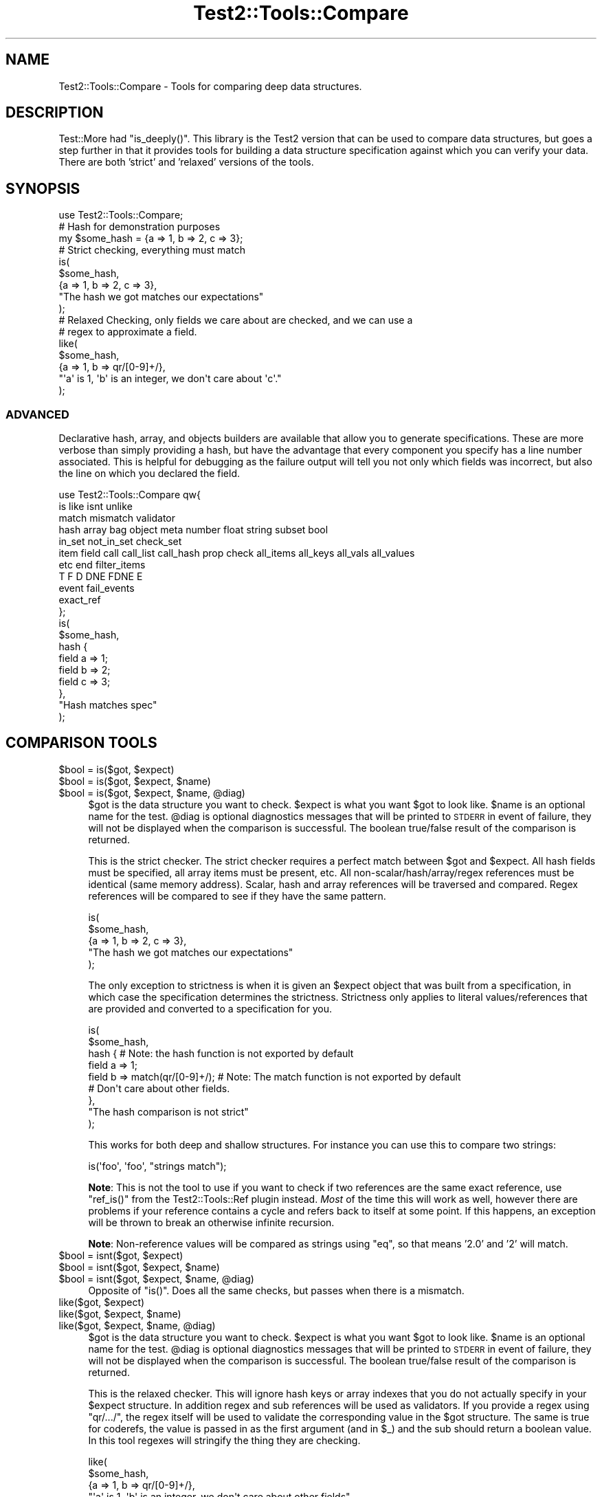 .\" Automatically generated by Pod::Man 2.27 (Pod::Simple 3.28)
.\"
.\" Standard preamble:
.\" ========================================================================
.de Sp \" Vertical space (when we can't use .PP)
.if t .sp .5v
.if n .sp
..
.de Vb \" Begin verbatim text
.ft CW
.nf
.ne \\$1
..
.de Ve \" End verbatim text
.ft R
.fi
..
.\" Set up some character translations and predefined strings.  \*(-- will
.\" give an unbreakable dash, \*(PI will give pi, \*(L" will give a left
.\" double quote, and \*(R" will give a right double quote.  \*(C+ will
.\" give a nicer C++.  Capital omega is used to do unbreakable dashes and
.\" therefore won't be available.  \*(C` and \*(C' expand to `' in nroff,
.\" nothing in troff, for use with C<>.
.tr \(*W-
.ds C+ C\v'-.1v'\h'-1p'\s-2+\h'-1p'+\s0\v'.1v'\h'-1p'
.ie n \{\
.    ds -- \(*W-
.    ds PI pi
.    if (\n(.H=4u)&(1m=24u) .ds -- \(*W\h'-12u'\(*W\h'-12u'-\" diablo 10 pitch
.    if (\n(.H=4u)&(1m=20u) .ds -- \(*W\h'-12u'\(*W\h'-8u'-\"  diablo 12 pitch
.    ds L" ""
.    ds R" ""
.    ds C` ""
.    ds C' ""
'br\}
.el\{\
.    ds -- \|\(em\|
.    ds PI \(*p
.    ds L" ``
.    ds R" ''
.    ds C`
.    ds C'
'br\}
.\"
.\" Escape single quotes in literal strings from groff's Unicode transform.
.ie \n(.g .ds Aq \(aq
.el       .ds Aq '
.\"
.\" If the F register is turned on, we'll generate index entries on stderr for
.\" titles (.TH), headers (.SH), subsections (.SS), items (.Ip), and index
.\" entries marked with X<> in POD.  Of course, you'll have to process the
.\" output yourself in some meaningful fashion.
.\"
.\" Avoid warning from groff about undefined register 'F'.
.de IX
..
.nr rF 0
.if \n(.g .if rF .nr rF 1
.if (\n(rF:(\n(.g==0)) \{
.    if \nF \{
.        de IX
.        tm Index:\\$1\t\\n%\t"\\$2"
..
.        if !\nF==2 \{
.            nr % 0
.            nr F 2
.        \}
.    \}
.\}
.rr rF
.\"
.\" Accent mark definitions (@(#)ms.acc 1.5 88/02/08 SMI; from UCB 4.2).
.\" Fear.  Run.  Save yourself.  No user-serviceable parts.
.    \" fudge factors for nroff and troff
.if n \{\
.    ds #H 0
.    ds #V .8m
.    ds #F .3m
.    ds #[ \f1
.    ds #] \fP
.\}
.if t \{\
.    ds #H ((1u-(\\\\n(.fu%2u))*.13m)
.    ds #V .6m
.    ds #F 0
.    ds #[ \&
.    ds #] \&
.\}
.    \" simple accents for nroff and troff
.if n \{\
.    ds ' \&
.    ds ` \&
.    ds ^ \&
.    ds , \&
.    ds ~ ~
.    ds /
.\}
.if t \{\
.    ds ' \\k:\h'-(\\n(.wu*8/10-\*(#H)'\'\h"|\\n:u"
.    ds ` \\k:\h'-(\\n(.wu*8/10-\*(#H)'\`\h'|\\n:u'
.    ds ^ \\k:\h'-(\\n(.wu*10/11-\*(#H)'^\h'|\\n:u'
.    ds , \\k:\h'-(\\n(.wu*8/10)',\h'|\\n:u'
.    ds ~ \\k:\h'-(\\n(.wu-\*(#H-.1m)'~\h'|\\n:u'
.    ds / \\k:\h'-(\\n(.wu*8/10-\*(#H)'\z\(sl\h'|\\n:u'
.\}
.    \" troff and (daisy-wheel) nroff accents
.ds : \\k:\h'-(\\n(.wu*8/10-\*(#H+.1m+\*(#F)'\v'-\*(#V'\z.\h'.2m+\*(#F'.\h'|\\n:u'\v'\*(#V'
.ds 8 \h'\*(#H'\(*b\h'-\*(#H'
.ds o \\k:\h'-(\\n(.wu+\w'\(de'u-\*(#H)/2u'\v'-.3n'\*(#[\z\(de\v'.3n'\h'|\\n:u'\*(#]
.ds d- \h'\*(#H'\(pd\h'-\w'~'u'\v'-.25m'\f2\(hy\fP\v'.25m'\h'-\*(#H'
.ds D- D\\k:\h'-\w'D'u'\v'-.11m'\z\(hy\v'.11m'\h'|\\n:u'
.ds th \*(#[\v'.3m'\s+1I\s-1\v'-.3m'\h'-(\w'I'u*2/3)'\s-1o\s+1\*(#]
.ds Th \*(#[\s+2I\s-2\h'-\w'I'u*3/5'\v'-.3m'o\v'.3m'\*(#]
.ds ae a\h'-(\w'a'u*4/10)'e
.ds Ae A\h'-(\w'A'u*4/10)'E
.    \" corrections for vroff
.if v .ds ~ \\k:\h'-(\\n(.wu*9/10-\*(#H)'\s-2\u~\d\s+2\h'|\\n:u'
.if v .ds ^ \\k:\h'-(\\n(.wu*10/11-\*(#H)'\v'-.4m'^\v'.4m'\h'|\\n:u'
.    \" for low resolution devices (crt and lpr)
.if \n(.H>23 .if \n(.V>19 \
\{\
.    ds : e
.    ds 8 ss
.    ds o a
.    ds d- d\h'-1'\(ga
.    ds D- D\h'-1'\(hy
.    ds th \o'bp'
.    ds Th \o'LP'
.    ds ae ae
.    ds Ae AE
.\}
.rm #[ #] #H #V #F C
.\" ========================================================================
.\"
.IX Title "Test2::Tools::Compare 3pm"
.TH Test2::Tools::Compare 3pm "2017-10-26" "perl v5.18.2" "User Contributed Perl Documentation"
.\" For nroff, turn off justification.  Always turn off hyphenation; it makes
.\" way too many mistakes in technical documents.
.if n .ad l
.nh
.SH "NAME"
Test2::Tools::Compare \- Tools for comparing deep data structures.
.SH "DESCRIPTION"
.IX Header "DESCRIPTION"
Test::More had \f(CW\*(C`is_deeply()\*(C'\fR. This library is the Test2 version that can
be used to compare data structures, but goes a step further in that it provides
tools for building a data structure specification against which you can verify
your data. There are both 'strict' and 'relaxed' versions of the tools.
.SH "SYNOPSIS"
.IX Header "SYNOPSIS"
.Vb 1
\&    use Test2::Tools::Compare;
\&
\&    # Hash for demonstration purposes
\&    my $some_hash = {a => 1, b => 2, c => 3};
\&
\&    # Strict checking, everything must match
\&    is(
\&        $some_hash,
\&        {a => 1, b => 2, c => 3},
\&        "The hash we got matches our expectations"
\&    );
\&
\&    # Relaxed Checking, only fields we care about are checked, and we can use a
\&    # regex to approximate a field.
\&    like(
\&        $some_hash,
\&        {a => 1, b => qr/[0\-9]+/},
\&        "\*(Aqa\*(Aq is 1, \*(Aqb\*(Aq is an integer, we don\*(Aqt care about \*(Aqc\*(Aq."
\&    );
.Ve
.SS "\s-1ADVANCED\s0"
.IX Subsection "ADVANCED"
Declarative hash, array, and objects builders are available that allow you to
generate specifications. These are more verbose than simply providing a hash,
but have the advantage that every component you specify has a line number
associated. This is helpful for debugging as the failure output will tell you
not only which fields was incorrect, but also the line on which you declared
the field.
.PP
.Vb 11
\&    use Test2::Tools::Compare qw{
\&        is like isnt unlike
\&        match mismatch validator
\&        hash array bag object meta number float string subset bool
\&        in_set not_in_set check_set
\&        item field call call_list call_hash prop check all_items all_keys all_vals all_values
\&        etc end filter_items
\&        T F D DNE FDNE E
\&        event fail_events
\&        exact_ref
\&    };
\&
\&    is(
\&        $some_hash,
\&        hash {
\&            field a => 1;
\&            field b => 2;
\&            field c => 3;
\&        },
\&        "Hash matches spec"
\&    );
.Ve
.SH "COMPARISON TOOLS"
.IX Header "COMPARISON TOOLS"
.ie n .IP "$bool = is($got, $expect)" 4
.el .IP "\f(CW$bool\fR = is($got, \f(CW$expect\fR)" 4
.IX Item "$bool = is($got, $expect)"
.PD 0
.ie n .IP "$bool = is($got, $expect, $name)" 4
.el .IP "\f(CW$bool\fR = is($got, \f(CW$expect\fR, \f(CW$name\fR)" 4
.IX Item "$bool = is($got, $expect, $name)"
.ie n .IP "$bool = is($got, $expect, $name, @diag)" 4
.el .IP "\f(CW$bool\fR = is($got, \f(CW$expect\fR, \f(CW$name\fR, \f(CW@diag\fR)" 4
.IX Item "$bool = is($got, $expect, $name, @diag)"
.PD
\&\f(CW$got\fR is the data structure you want to check. \f(CW$expect\fR is what you want
\&\f(CW$got\fR to look like. \f(CW$name\fR is an optional name for the test. \f(CW@diag\fR is
optional diagnostics messages that will be printed to \s-1STDERR\s0 in event of
failure, they will not be displayed when the comparison is successful. The
boolean true/false result of the comparison is returned.
.Sp
This is the strict checker. The strict checker requires a perfect match between
\&\f(CW$got\fR and \f(CW$expect\fR. All hash fields must be specified, all array items must
be present, etc. All non\-scalar/hash/array/regex references must be identical
(same memory address). Scalar, hash and array references will be traversed and
compared. Regex references will be compared to see if they have the same
pattern.
.Sp
.Vb 5
\&    is(
\&        $some_hash,
\&        {a => 1, b => 2, c => 3},
\&        "The hash we got matches our expectations"
\&    );
.Ve
.Sp
The only exception to strictness is when it is given an \f(CW$expect\fR object that
was built from a specification, in which case the specification determines the
strictness. Strictness only applies to literal values/references that are
provided and converted to a specification for you.
.Sp
.Vb 9
\&    is(
\&        $some_hash,
\&        hash {    # Note: the hash function is not exported by default
\&            field a => 1;
\&            field b => match(qr/[0\-9]+/);    # Note: The match function is not exported by default
\&            # Don\*(Aqt care about other fields.
\&        },
\&        "The hash comparison is not strict"
\&    );
.Ve
.Sp
This works for both deep and shallow structures. For instance you can use this
to compare two strings:
.Sp
.Vb 1
\&    is(\*(Aqfoo\*(Aq, \*(Aqfoo\*(Aq, "strings match");
.Ve
.Sp
\&\fBNote\fR: This is not the tool to use if you want to check if two references are
the same exact reference, use \f(CW\*(C`ref_is()\*(C'\fR from the
Test2::Tools::Ref plugin instead. \fIMost\fR of the time this will
work as well, however there are problems if your reference contains a cycle and
refers back to itself at some point. If this happens, an exception will be
thrown to break an otherwise infinite recursion.
.Sp
\&\fBNote\fR: Non-reference values will be compared as strings using \f(CW\*(C`eq\*(C'\fR, so that
means '2.0' and '2' will match.
.ie n .IP "$bool = isnt($got, $expect)" 4
.el .IP "\f(CW$bool\fR = isnt($got, \f(CW$expect\fR)" 4
.IX Item "$bool = isnt($got, $expect)"
.PD 0
.ie n .IP "$bool = isnt($got, $expect, $name)" 4
.el .IP "\f(CW$bool\fR = isnt($got, \f(CW$expect\fR, \f(CW$name\fR)" 4
.IX Item "$bool = isnt($got, $expect, $name)"
.ie n .IP "$bool = isnt($got, $expect, $name, @diag)" 4
.el .IP "\f(CW$bool\fR = isnt($got, \f(CW$expect\fR, \f(CW$name\fR, \f(CW@diag\fR)" 4
.IX Item "$bool = isnt($got, $expect, $name, @diag)"
.PD
Opposite of \f(CW\*(C`is()\*(C'\fR. Does all the same checks, but passes when there is a
mismatch.
.ie n .IP "like($got, $expect)" 4
.el .IP "like($got, \f(CW$expect\fR)" 4
.IX Item "like($got, $expect)"
.PD 0
.ie n .IP "like($got, $expect, $name)" 4
.el .IP "like($got, \f(CW$expect\fR, \f(CW$name\fR)" 4
.IX Item "like($got, $expect, $name)"
.ie n .IP "like($got, $expect, $name, @diag)" 4
.el .IP "like($got, \f(CW$expect\fR, \f(CW$name\fR, \f(CW@diag\fR)" 4
.IX Item "like($got, $expect, $name, @diag)"
.PD
\&\f(CW$got\fR is the data structure you want to check. \f(CW$expect\fR is what you want
\&\f(CW$got\fR to look like. \f(CW$name\fR is an optional name for the test. \f(CW@diag\fR is
optional diagnostics messages that will be printed to \s-1STDERR\s0 in event of
failure, they will not be displayed when the comparison is successful. The
boolean true/false result of the comparison is returned.
.Sp
This is the relaxed checker. This will ignore hash keys or array indexes that
you do not actually specify in your \f(CW$expect\fR structure. In addition regex and
sub references will be used as validators. If you provide a regex using
\&\f(CW\*(C`qr/.../\*(C'\fR, the regex itself will be used to validate the corresponding value
in the \f(CW$got\fR structure. The same is true for coderefs, the value is passed in
as the first argument (and in \f(CW$_\fR) and the sub should return a boolean value.
In this tool regexes will stringify the thing they are checking.
.Sp
.Vb 5
\&    like(
\&        $some_hash,
\&        {a => 1, b => qr/[0\-9]+/},
\&        "\*(Aqa\*(Aq is 1, \*(Aqb\*(Aq is an integer, we don\*(Aqt care about other fields"
\&    );
.Ve
.Sp
This works for both deep and shallow structures. For instance you can use this
to compare two strings:
.Sp
.Vb 1
\&    like(\*(Aqfoo bar\*(Aq, qr/^foo/, "string matches the pattern");
.Ve
.ie n .IP "unlike($got, $expect)" 4
.el .IP "unlike($got, \f(CW$expect\fR)" 4
.IX Item "unlike($got, $expect)"
.PD 0
.ie n .IP "unlike($got, $expect, $name)" 4
.el .IP "unlike($got, \f(CW$expect\fR, \f(CW$name\fR)" 4
.IX Item "unlike($got, $expect, $name)"
.ie n .IP "unlike($got, $expect, $name, @diag)" 4
.el .IP "unlike($got, \f(CW$expect\fR, \f(CW$name\fR, \f(CW@diag\fR)" 4
.IX Item "unlike($got, $expect, $name, @diag)"
.PD
Opposite of \f(CW\*(C`like()\*(C'\fR. Does all the same checks, but passes when there is a
mismatch.
.SS "\s-1QUICK CHECKS\s0"
.IX Subsection "QUICK CHECKS"
\&\fBNote: None of these are exported by default. You need to request them.\fR
.PP
Quick checks are a way to quickly generate a common value specification. These
can be used in structures passed into \f(CW\*(C`is\*(C'\fR and \f(CW\*(C`like\*(C'\fR through the \f(CW$expect\fR
argument.
.PP
Example:
.PP
.Vb 1
\&    is($foo, T(), \*(Aq$foo has a true value\*(Aq);
.Ve
.ie n .IP "$check = T()" 4
.el .IP "\f(CW$check\fR = T()" 4
.IX Item "$check = T()"
This verifies that the value in the corresponding \f(CW$got\fR structure is
true, any true value will do.
.Sp
.Vb 1
\&    is($foo, T(), \*(Aq$foo has a true value\*(Aq);
\&
\&    is(
\&        { a => \*(Aqxxx\*(Aq },
\&        { a => T() },
\&        "The \*(Aqa\*(Aq key is true"
\&    );
.Ve
.ie n .IP "$check = F()" 4
.el .IP "\f(CW$check\fR = F()" 4
.IX Item "$check = F()"
This verifies that the value in the corresponding \f(CW$got\fR structure is
false, any false value will do, \fBbut the value must exist\fR.
.Sp
.Vb 1
\&    is($foo, F(), \*(Aq$foo has a false value\*(Aq);
\&
\&    is(
\&        { a => 0 },
\&        { a => F() },
\&        "The \*(Aqa\*(Aq key is false"
\&    );
.Ve
.Sp
It is important to note that a nonexistent value does not count as false. This
check will generate a failing test result:
.Sp
.Vb 5
\&    is(
\&        { a => 1 },
\&        { a => 1, b => F() },
\&        "The \*(Aqb\*(Aq key is false"
\&    );
.Ve
.Sp
This will produce the following output:
.Sp
.Vb 8
\&    not ok 1 \- The b key is false
\&    # Failed test "The \*(Aqb\*(Aq key is false"
\&    # at some_file.t line 10.
\&    # +\-\-\-\-\-\-+\-\-\-\-\-\-\-\-\-\-\-\-\-\-\-\-\-\-+\-\-\-\-\-\-\-+\-\-\-\-\-\-\-\-\-+
\&    # | PATH | GOT              | OP    | CHECK   |
\&    # +\-\-\-\-\-\-+\-\-\-\-\-\-\-\-\-\-\-\-\-\-\-\-\-\-+\-\-\-\-\-\-\-+\-\-\-\-\-\-\-\-\-+
\&    # | {b}  | <DOES NOT EXIST> | FALSE | FALSE() |
\&    # +\-\-\-\-\-\-+\-\-\-\-\-\-\-\-\-\-\-\-\-\-\-\-\-\-+\-\-\-\-\-\-\-+\-\-\-\-\-\-\-\-\-+
.Ve
.Sp
In Perl, you can have behavior that is different for a missing key vs. a false
key, so it was decided not to count a completely absent value as false.
See the \f(CW\*(C`DNE()\*(C'\fR shortcut below for checking that a field is missing.
.Sp
If you want to check for false and/or \s-1DNE\s0 use the \f(CW\*(C`FDNE()\*(C'\fR check.
.ie n .IP "$check = D()" 4
.el .IP "\f(CW$check\fR = D()" 4
.IX Item "$check = D()"
This is to verify that the value in the \f(CW$got\fR structure is defined. Any value
other than \f(CW\*(C`undef\*(C'\fR will pass.
.Sp
This will pass:
.Sp
.Vb 1
\&    is(\*(Aqfoo\*(Aq, D(), \*(Aqfoo is defined\*(Aq);
.Ve
.Sp
This will fail:
.Sp
.Vb 1
\&    is(undef, D(), \*(Aqfoo is defined\*(Aq);
.Ve
.ie n .IP "$check = U()" 4
.el .IP "\f(CW$check\fR = U()" 4
.IX Item "$check = U()"
This is to verify that the value in the \f(CW$got\fR structure is undefined.
.Sp
This will pass:
.Sp
.Vb 1
\&    is(undef, U(), \*(Aqnot defined\*(Aq);
.Ve
.Sp
This will fail:
.Sp
.Vb 1
\&    is(\*(Aqfoo\*(Aq, U(), \*(Aqnot defined\*(Aq);
.Ve
.ie n .IP "$check = \s-1\fIDF\s0()\fR" 4
.el .IP "\f(CW$check\fR = \s-1\fIDF\s0()\fR" 4
.IX Item "$check = DF()"
This is to verify that the value in the \f(CW$got\fR structure is defined but false.
Any false value other than \f(CW\*(C`undef\*(C'\fR will pass.
.Sp
This will pass:
.Sp
.Vb 1
\&    is(0, DF(), \*(Aqfoo is defined but false\*(Aq);
.Ve
.Sp
These will fail:
.Sp
.Vb 2
\&    is(undef, DF(), \*(Aqfoo is defined but false\*(Aq);
\&    is(1, DF(), \*(Aqfoo is defined but false\*(Aq);
.Ve
.ie n .IP "$check = E()" 4
.el .IP "\f(CW$check\fR = E()" 4
.IX Item "$check = E()"
This can be used to check that a value exists. This is useful to check that an
array has more values, or to check that a key exists in a hash, even if the
value is undefined.
.Sp
These pass:
.Sp
.Vb 2
\&    is([\*(Aqa\*(Aq, \*(Aqb\*(Aq, undef], [\*(Aqa\*(Aq, \*(Aqb\*(Aq, E()], "There is a third item in the array");
\&    is({a => 1, b => 2}, {a => 1, b => E()}, "The \*(Aqb\*(Aq key exists in the hash");
.Ve
.Sp
These will fail:
.Sp
.Vb 2
\&    is([\*(Aqa\*(Aq, \*(Aqb\*(Aq], [\*(Aqa\*(Aq, \*(Aqb\*(Aq, E()], "Third item exists");
\&    is({a => 1}, {a => 1, b => E()}, "\*(Aqb\*(Aq key exists");
.Ve
.ie n .IP "$check = \s-1\fIDNE\s0()\fR" 4
.el .IP "\f(CW$check\fR = \s-1\fIDNE\s0()\fR" 4
.IX Item "$check = DNE()"
This can be used to check that no value exists. This is useful to check the end
bound of an array, or to check that a key does not exist in a hash.
.Sp
These pass:
.Sp
.Vb 2
\&    is([\*(Aqa\*(Aq, \*(Aqb\*(Aq], [\*(Aqa\*(Aq, \*(Aqb\*(Aq, DNE()], "There is no third item in the array");
\&    is({a => 1}, {a => 1, b => DNE()}, "The \*(Aqb\*(Aq key does not exist in the hash");
.Ve
.Sp
These will fail:
.Sp
.Vb 2
\&    is([\*(Aqa\*(Aq, \*(Aqb\*(Aq, \*(Aqc\*(Aq], [\*(Aqa\*(Aq, \*(Aqb\*(Aq, DNE()], "No third item");
\&    is({a => 1, b => 2}, {a => 1, b => DNE()}, "No \*(Aqb\*(Aq key");
.Ve
.ie n .IP "$check = \s-1\fIFDNE\s0()\fR" 4
.el .IP "\f(CW$check\fR = \s-1\fIFDNE\s0()\fR" 4
.IX Item "$check = FDNE()"
This is a combination of \f(CW\*(C`F()\*(C'\fR and \f(CW\*(C`DNE()\*(C'\fR. This will pass for a false value,
or a nonexistent value.
.SS "\s-1VALUE SPECIFICATIONS\s0"
.IX Subsection "VALUE SPECIFICATIONS"
\&\fBNote: None of these are exported by default. You need to request them.\fR
.ie n .IP "$check = string ""...""" 4
.el .IP "\f(CW$check\fR = string ``...''" 4
.IX Item "$check = string ..."
Verify that the value matches the given string using the \f(CW\*(C`eq\*(C'\fR operator.
.ie n .IP "$check = !string ""...""" 4
.el .IP "\f(CW$check\fR = !string ``...''" 4
.IX Item "$check = !string ..."
Verify that the value does not match the given string using the \f(CW\*(C`ne\*(C'\fR operator.
.ie n .IP "$check = number ...;" 4
.el .IP "\f(CW$check\fR = number ...;" 4
.IX Item "$check = number ...;"
Verify that the value matches the given number using the \f(CW\*(C`==\*(C'\fR operator.
.ie n .IP "$check = !number ...;" 4
.el .IP "\f(CW$check\fR = !number ...;" 4
.IX Item "$check = !number ...;"
Verify that the value does not match the given number using the \f(CW\*(C`!=\*(C'\fR operator.
.ie n .IP "$check = float ...;" 4
.el .IP "\f(CW$check\fR = float ...;" 4
.IX Item "$check = float ...;"
Verify that the value matches the given float within a +/\- tolerance using the \f(CW\*(C`==\*(C'\fR operator.
.Sp
Default tolerance is 1e\-08 and can be overridden with 'tolerance' parameter.
.ie n .IP "$check = !float ...;" 4
.el .IP "\f(CW$check\fR = !float ...;" 4
.IX Item "$check = !float ...;"
Verify that the value does not match the given float within a +/\- tolerance, using the \f(CW\*(C`!=\*(C'\fR operator.
.Sp
Default tolerance is 1e\-08 and can be overridden with 'tolerance' parameter.
.ie n .IP "$check = bool ...;" 4
.el .IP "\f(CW$check\fR = bool ...;" 4
.IX Item "$check = bool ...;"
Verify the value has the same boolean value as the given argument (\s-1XNOR\s0).
.ie n .IP "$check = !bool ...;" 4
.el .IP "\f(CW$check\fR = !bool ...;" 4
.IX Item "$check = !bool ...;"
Verify the value has a different boolean value from the given argument (\s-1XOR\s0).
.ie n .IP "$check = match qr/.../" 4
.el .IP "\f(CW$check\fR = match qr/.../" 4
.IX Item "$check = match qr/.../"
.PD 0
.ie n .IP "$check = !mismatch qr/.../" 4
.el .IP "\f(CW$check\fR = !mismatch qr/.../" 4
.IX Item "$check = !mismatch qr/.../"
.PD
Verify that the value matches the regex pattern. This form of pattern check
will \fB\s-1NOT\s0\fR stringify references being checked.
.Sp
\&\fBNote:\fR \f(CW\*(C`!mismatch()\*(C'\fR is documented for completion, please do not use it.
.ie n .IP "$check = !match qr/.../" 4
.el .IP "\f(CW$check\fR = !match qr/.../" 4
.IX Item "$check = !match qr/.../"
.PD 0
.ie n .IP "$check = mismatch qr/.../" 4
.el .IP "\f(CW$check\fR = mismatch qr/.../" 4
.IX Item "$check = mismatch qr/.../"
.PD
Verify that the value does not match the regex pattern. This form of pattern
check will \fB\s-1NOT\s0\fR stringify references being checked.
.Sp
\&\fBNote:\fR \f(CW\*(C`mismatch()\*(C'\fR was created before overloading of \f(CW\*(C`!\*(C'\fR for \f(CW\*(C`match()\*(C'\fR
was a thing.
.ie n .IP "$check = validator(sub{ ... })" 4
.el .IP "\f(CW$check\fR = validator(sub{ ... })" 4
.IX Item "$check = validator(sub{ ... })"
.PD 0
.ie n .IP "$check = validator($NAME => sub{ ... })" 4
.el .IP "\f(CW$check\fR = validator($NAME => sub{ ... })" 4
.IX Item "$check = validator($NAME => sub{ ... })"
.ie n .IP "$check = validator($OP, $NAME, sub{ ... })" 4
.el .IP "\f(CW$check\fR = validator($OP, \f(CW$NAME\fR, sub{ ... })" 4
.IX Item "$check = validator($OP, $NAME, sub{ ... })"
.PD
The coderef is the only required argument. The coderef should check that the
value is what you expect and return a boolean true or false. Optionally,
you can specify a name and operator that are used in diagnostics. They are also
provided to the sub itself as named parameters.
.Sp
Check the value using this sub. The sub gets the value in \f(CW$_\fR, and it
receives the value and several other items as named parameters.
.Sp
.Vb 2
\&    my $check = validator(sub {
\&        my %params = @_;
\&
\&        # These both work:
\&        my $got = $_;
\&        my $got = $params{got};
\&
\&        # Check if a value exists at all
\&        my $exists = $params{exists}
\&
\&        # What $OP (if any) did we specify when creating the validator
\&        my $operator = $params{operator};
\&
\&        # What name (if any) did we specify when creating the validator
\&        my $name = $params{name};
\&
\&        ...
\&
\&        return $bool;
\&    }
.Ve
.ie n .IP "$check = exact_ref($ref)" 4
.el .IP "\f(CW$check\fR = exact_ref($ref)" 4
.IX Item "$check = exact_ref($ref)"
Check that the value is exactly the same reference as the one provided.
.SS "\s-1SET BUILDERS\s0"
.IX Subsection "SET BUILDERS"
\&\fBNote: None of these are exported by default. You need to request them.\fR
.ie n .IP "my $check = check_set($check1, $check2, ...)" 4
.el .IP "my \f(CW$check\fR = check_set($check1, \f(CW$check2\fR, ...)" 4
.IX Item "my $check = check_set($check1, $check2, ...)"
Check that the value matches \s-1ALL\s0 of the specified checks.
.ie n .IP "my $check = in_set($check1, $check2, ...)" 4
.el .IP "my \f(CW$check\fR = in_set($check1, \f(CW$check2\fR, ...)" 4
.IX Item "my $check = in_set($check1, $check2, ...)"
Check that the value matches \s-1ONE OR MORE\s0 of the specified checks.
.ie n .IP "not_in_set($check1, $check2, ...)" 4
.el .IP "not_in_set($check1, \f(CW$check2\fR, ...)" 4
.IX Item "not_in_set($check1, $check2, ...)"
Check that the value \s-1DOES NOT\s0 match \s-1ANY\s0 of the specified checks.
.ie n .IP "check $thing" 4
.el .IP "check \f(CW$thing\fR" 4
.IX Item "check $thing"
Check that the value matches the specified thing.
.SS "\s-1HASH BUILDER\s0"
.IX Subsection "HASH BUILDER"
\&\fBNote: None of these are exported by default. You need to request them.\fR
.PP
.Vb 3
\&    $check = hash {
\&        field foo => 1;
\&        field bar => 2;
\&
\&        # Ensure the \*(Aqbaz\*(Aq keys does not even exist in the hash.
\&        field baz => DNE();
\&
\&        # Ensure the key exists, but is set to undef
\&        field bat => undef;
\&
\&        # Any check can be used
\&        field boo => $check;
\&
\&        # Set checks that apply to all keys or values. Can be done multiple
\&        # times, and each call can define multiple checks, all will be run.
\&        all_vals match qr/a/, match qr/b/;    # All keys must have an \*(Aqa\*(Aq and a \*(Aqb\*(Aq
\&        all_keys match qr/x/;                 # All keys must have an \*(Aqx\*(Aq
\&
\&        ...
\&
\&        end(); # optional, enforces that no other keys are present.
\&    };
.Ve
.ie n .IP "$check = hash { ... }" 4
.el .IP "\f(CW$check\fR = hash { ... }" 4
.IX Item "$check = hash { ... }"
This is used to define a hash check.
.ie n .IP "field $NAME => $VAL" 4
.el .IP "field \f(CW$NAME\fR => \f(CW$VAL\fR" 4
.IX Item "field $NAME => $VAL"
.PD 0
.ie n .IP "field $NAME => $CHECK" 4
.el .IP "field \f(CW$NAME\fR => \f(CW$CHECK\fR" 4
.IX Item "field $NAME => $CHECK"
.PD
Specify a field check. This will check the hash key specified by \f(CW$NAME\fR and
ensure it matches the value in \f(CW$VAL\fR. You can put any valid check in \f(CW$VAL\fR,
such as the result of another call to \f(CW\*(C`array { ... }\*(C'\fR, \f(CW\*(C`DNE()\*(C'\fR, etc.
.Sp
\&\fBNote:\fR This function can only be used inside a hash builder sub, and must be
called in void context.
.ie n .IP "all_keys($CHECK1, $CHECK2, ...)" 4
.el .IP "all_keys($CHECK1, \f(CW$CHECK2\fR, ...)" 4
.IX Item "all_keys($CHECK1, $CHECK2, ...)"
Add checks that apply to all keys. You can put this anywhere in the hash
block, and can call it any number of times with any number of arguments.
.ie n .IP "all_vals($CHECK1, $CHECK2, ...)" 4
.el .IP "all_vals($CHECK1, \f(CW$CHECK2\fR, ...)" 4
.IX Item "all_vals($CHECK1, $CHECK2, ...)"
.PD 0
.ie n .IP "all_values($CHECK1, $CHECK2, ...)" 4
.el .IP "all_values($CHECK1, \f(CW$CHECK2\fR, ...)" 4
.IX Item "all_values($CHECK1, $CHECK2, ...)"
.PD
Add checks that apply to all values. You can put this anywhere in the hash
block, and can call it any number of times with any number of arguments.
.IP "\fIend()\fR" 4
.IX Item "end()"
Enforce that no keys are found in the hash other than those specified. This is
essentially the \f(CW\*(C`use strict\*(C'\fR of a hash check. This can be used anywhere in the
hash builder, though typically it is placed at the end.
.IP "\fIetc()\fR" 4
.IX Item "etc()"
Ignore any extra keys found in the hash. This is the opposite of \f(CW\*(C`end()\*(C'\fR.
This can be used anywhere in the hash builder, though typically it is placed at
the end.
.IP "\s-1\fIDNE\s0()\fR" 4
.IX Item "DNE()"
This is a handy check that can be used with \f(CW\*(C`field()\*(C'\fR to ensure that a field
(D)oes (N)ot (E)xist.
.Sp
.Vb 1
\&    field foo => DNE();
.Ve
.SS "\s-1ARRAY BUILDER\s0"
.IX Subsection "ARRAY BUILDER"
\&\fBNote: None of these are exported by default. You need to request them.\fR
.PP
.Vb 3
\&    $check = array {
\&        # Uses the next index, in this case index 0;
\&        item \*(Aqa\*(Aq;
\&
\&        # Gets index 1 automatically
\&        item \*(Aqb\*(Aq;
\&
\&        # Specify the index
\&        item 2 => \*(Aqc\*(Aq;
\&
\&        # We skipped index 3, which means we don\*(Aqt care what it is.
\&        item 4 => \*(Aqe\*(Aq;
\&
\&        # Gets index 5.
\&        item \*(Aqf\*(Aq;
\&
\&        # Remove any REMAINING items that contain 0\-9.
\&        filter_items { grep {!m/[0\-9]/} @_ };
\&
\&        # Set checks that apply to all items. Can be done multiple times, and
\&        # each call can define multiple checks, all will be run.
\&        all_items match qr/a/, match qr/b/;
\&        all_items match qr/x/;
\&
\&        # Of the remaining items (after the filter is applied) the next one
\&        # (which is now index 6) should be \*(Aqg\*(Aq.
\&        item 6 => \*(Aqg\*(Aq;
\&
\&        item 7 => DNE; # Ensure index 7 does not exist.
\&
\&        end(); # Ensure no other indexes exist.
\&    };
.Ve
.ie n .IP "$check = array { ... }" 4
.el .IP "\f(CW$check\fR = array { ... }" 4
.IX Item "$check = array { ... }"
.PD 0
.ie n .IP "item $VAL" 4
.el .IP "item \f(CW$VAL\fR" 4
.IX Item "item $VAL"
.ie n .IP "item $CHECK" 4
.el .IP "item \f(CW$CHECK\fR" 4
.IX Item "item $CHECK"
.ie n .IP "item $IDX, $VAL" 4
.el .IP "item \f(CW$IDX\fR, \f(CW$VAL\fR" 4
.IX Item "item $IDX, $VAL"
.ie n .IP "item $IDX, $CHECK" 4
.el .IP "item \f(CW$IDX\fR, \f(CW$CHECK\fR" 4
.IX Item "item $IDX, $CHECK"
.PD
Add an expected item to the array. If \f(CW$IDX\fR is not specified it will
automatically calculate it based on the last item added. You can skip indexes,
which means you do not want them to be checked.
.Sp
You can provide any value to check in \f(CW$VAL\fR, or you can provide any valid
check object.
.Sp
\&\fBNote:\fR Items \s-1MUST\s0 be added in order.
.Sp
\&\fBNote:\fR This function can only be used inside an array, bag or subset
builder sub, and must be called in void context.
.ie n .IP "filter_items { my @remaining = @_; ...; return @filtered }" 4
.el .IP "filter_items { my \f(CW@remaining\fR = \f(CW@_\fR; ...; return \f(CW@filtered\fR }" 4
.IX Item "filter_items { my @remaining = @_; ...; return @filtered }"
This function adds a filter, all items remaining in the array from the point
the filter is reached will be passed into the filter sub as arguments, the sub
should return only the items that should be checked.
.Sp
\&\fBNote:\fR This function can only be used inside an array builder sub, and must
be called in void context.
.ie n .IP "all_items($CHECK1, $CHECK2, ...)" 4
.el .IP "all_items($CHECK1, \f(CW$CHECK2\fR, ...)" 4
.IX Item "all_items($CHECK1, $CHECK2, ...)"
Add checks that apply to all items. You can put this anywhere in the array
block, and can call it any number of times with any number of arguments.
.IP "\fIend()\fR" 4
.IX Item "end()"
Enforce that there are no indexes after the last one specified. This will not
force checking of skipped indexes.
.IP "\fIetc()\fR" 4
.IX Item "etc()"
Ignore any extra items found in the array. This is the opposite of \f(CW\*(C`end()\*(C'\fR.
This can be used anywhere in the array builder, though typically it is placed
at the end.
.IP "\s-1\fIDNE\s0()\fR" 4
.IX Item "DNE()"
This is a handy check that can be used with \f(CW\*(C`item()\*(C'\fR to ensure that an index
(D)oes (N)ot (E)xist.
.Sp
.Vb 1
\&    item 5 => DNE();
.Ve
.SS "\s-1BAG BUILDER\s0"
.IX Subsection "BAG BUILDER"
\&\fBNote: None of these are exported by default. You need to request them.\fR
.PP
.Vb 3
\&    $check = bag {
\&        item \*(Aqa\*(Aq;
\&        item \*(Aqb\*(Aq;
\&
\&        end(); # Ensure no other elements exist.
\&    };
.Ve
.PP
A bag is like an array, but we don't care about the order of the
items. In the example, \f(CW$check\fR would match both \f(CW\*(C`[\*(Aqa\*(Aq,\*(Aqb\*(Aq]\*(C'\fR and
\&\f(CW\*(C`[\*(Aqb\*(Aq,\*(Aqa\*(Aq]\*(C'\fR.
.ie n .IP "$check = bag { ... }" 4
.el .IP "\f(CW$check\fR = bag { ... }" 4
.IX Item "$check = bag { ... }"
.PD 0
.ie n .IP "item $VAL" 4
.el .IP "item \f(CW$VAL\fR" 4
.IX Item "item $VAL"
.ie n .IP "item $CHECK" 4
.el .IP "item \f(CW$CHECK\fR" 4
.IX Item "item $CHECK"
.PD
Add an expected item to the bag.
.Sp
You can provide any value to check in \f(CW$VAL\fR, or you can provide any valid
check object.
.Sp
\&\fBNote:\fR This function can only be used inside an array, bag or subset
builder sub, and must be called in void context.
.IP "\fIend()\fR" 4
.IX Item "end()"
Enforce that there are no more items after the last one specified.
.IP "\fIetc()\fR" 4
.IX Item "etc()"
Ignore any extra items found in the array. This is the opposite of \f(CW\*(C`end()\*(C'\fR.
This can be used anywhere in the bag builder, though typically it is placed
at the end.
.SS "\s-1ORDERED SUBSET BUILDER\s0"
.IX Subsection "ORDERED SUBSET BUILDER"
\&\fBNote: None of these are exported by default. You need to request them.\fR
.PP
.Vb 4
\&    $check = subset {
\&        item \*(Aqa\*(Aq;
\&        item \*(Aqb\*(Aq;
\&        item \*(Aqc\*(Aq;
\&
\&        # Doesn\*(Aqt matter if the array has \*(Aqd\*(Aq, the check will skip past any
\&        # unknown items until it finds the next one in our subset.
\&
\&        item \*(Aqe\*(Aq;
\&        item \*(Aqf\*(Aq;
\&    };
.Ve
.ie n .IP "$check = subset { ... }" 4
.el .IP "\f(CW$check\fR = subset { ... }" 4
.IX Item "$check = subset { ... }"
.PD 0
.ie n .IP "item $VAL" 4
.el .IP "item \f(CW$VAL\fR" 4
.IX Item "item $VAL"
.ie n .IP "item $CHECK" 4
.el .IP "item \f(CW$CHECK\fR" 4
.IX Item "item $CHECK"
.PD
Add an expected item to the subset.
.Sp
You can provide any value to check in \f(CW$VAL\fR, or you can provide any valid
check object.
.Sp
\&\fBNote:\fR Items \s-1MUST\s0 be added in order.
.Sp
\&\fBNote:\fR This function can only be used inside an array, bag or subset
builder sub, and must be called in void context.
.SS "\s-1META BUILDER\s0"
.IX Subsection "META BUILDER"
\&\fBNote: None of these are exported by default. You need to request them.\fR
.PP
.Vb 6
\&    my $check = meta {
\&        prop blessed => \*(AqMy::Module\*(Aq; # Ensure value is blessed as our package
\&        prop reftype => \*(AqHASH\*(Aq;       # Ensure value is a blessed hash
\&        prop size    => 4;            # Check the number of hash keys
\&        prop this    => ...;          # Check the item itself
\&    };
.Ve
.IP "meta { ... }" 4
.IX Item "meta { ... }"
.PD 0
.IP "meta_check { ... }" 4
.IX Item "meta_check { ... }"
.PD
Build a meta check. If you are using Moose then the \f(CW\*(C`meta()\*(C'\fR function would
conflict with the one exported by Moose, in such cases \f(CW\*(C`meta_check()\*(C'\fR is
available. Neither is exported by default.
.ie n .IP "prop $NAME => $VAL" 4
.el .IP "prop \f(CW$NAME\fR => \f(CW$VAL\fR" 4
.IX Item "prop $NAME => $VAL"
.PD 0
.ie n .IP "prop $NAME => $CHECK" 4
.el .IP "prop \f(CW$NAME\fR => \f(CW$CHECK\fR" 4
.IX Item "prop $NAME => $CHECK"
.PD
Check the property specified by \f(CW$name\fR against the value or check.
.Sp
Valid properties are:
.RS 4
.IP "'blessed'" 4
.IX Item "'blessed'"
What package (if any) the thing is blessed as.
.IP "'reftype'" 4
.IX Item "'reftype'"
Reference type (if any) the thing is.
.IP "'this'" 4
.IX Item "'this'"
The thing itself.
.IP "'size'" 4
.IX Item "'size'"
For array references this returns the number of elements. For hashes this
returns the number of keys. For everything else this returns undef.
.RE
.RS 4
.RE
.SS "\s-1OBJECT BUILDER\s0"
.IX Subsection "OBJECT BUILDER"
\&\fBNote: None of these are exported by default. You need to request them.\fR
.PP
.Vb 2
\&    my $check = object {
\&        call foo => 1; # Call the \*(Aqfoo\*(Aq method, check the result.
\&
\&        # Call the specified sub\-ref as a method on the object, check the
\&        # result. This is useful for wrapping methods that return multiple
\&        # values.
\&        call sub { [ shift\->get_list ] } => [...];
\&
\&        # This can be used to ensure a method does not exist.
\&        call nope => DNE();
\&
\&        # Check the hash key \*(Aqfoo\*(Aq of the underlying reference, this only works
\&        # on blessed hashes.
\&        field foo => 1;
\&
\&        # Check the value of index 4 on the underlying reference, this only
\&        # works on blessed arrays.
\&        item 4 => \*(Aqfoo\*(Aq;
\&
\&        # Check the meta\-property \*(Aqblessed\*(Aq of the object.
\&        prop blessed => \*(AqMy::Module\*(Aq;
\&
\&        # Ensure only the specified hash keys or array indexes are present in
\&        # the underlying hash. Has no effect on meta\-property checks or method
\&        # checks.
\&        end();
\&    };
.Ve
.ie n .IP "$check = object { ... }" 4
.el .IP "\f(CW$check\fR = object { ... }" 4
.IX Item "$check = object { ... }"
Specify an object check for use in comparisons.
.ie n .IP "call $METHOD_NAME => $RESULT" 4
.el .IP "call \f(CW$METHOD_NAME\fR => \f(CW$RESULT\fR" 4
.IX Item "call $METHOD_NAME => $RESULT"
.PD 0
.ie n .IP "call $METHOD_NAME => $CHECK" 4
.el .IP "call \f(CW$METHOD_NAME\fR => \f(CW$CHECK\fR" 4
.IX Item "call $METHOD_NAME => $CHECK"
.ie n .IP "call [$METHOD_NAME, @METHOD_ARGS] => $RESULT" 4
.el .IP "call [$METHOD_NAME, \f(CW@METHOD_ARGS\fR] => \f(CW$RESULT\fR" 4
.IX Item "call [$METHOD_NAME, @METHOD_ARGS] => $RESULT"
.ie n .IP "call [$METHOD_NAME, @METHOD_ARGS] => $CHECK" 4
.el .IP "call [$METHOD_NAME, \f(CW@METHOD_ARGS\fR] => \f(CW$CHECK\fR" 4
.IX Item "call [$METHOD_NAME, @METHOD_ARGS] => $CHECK"
.ie n .IP "call sub { ... }, $RESULT" 4
.el .IP "call sub { ... }, \f(CW$RESULT\fR" 4
.IX Item "call sub { ... }, $RESULT"
.ie n .IP "call sub { ... }, $CHECK" 4
.el .IP "call sub { ... }, \f(CW$CHECK\fR" 4
.IX Item "call sub { ... }, $CHECK"
.PD
Call the specified method (or coderef) and verify the result. If you
pass an arrayref, the first element must be the method name, the
others are the arguments it will be called with.
.Sp
The coderef form is useful if you need to do something more complex.
.Sp
.Vb 4
\&    my $ref = sub {
\&      local $SOME::GLOBAL::THING = 3;
\&      return [shift\->get_values_for(\*(Aqthing\*(Aq)];
\&    };
\&
\&    call $ref => ...;
.Ve
.ie n .IP "call_list $METHOD_NAME => $RESULT" 4
.el .IP "call_list \f(CW$METHOD_NAME\fR => \f(CW$RESULT\fR" 4
.IX Item "call_list $METHOD_NAME => $RESULT"
.PD 0
.ie n .IP "call_list $METHOD_NAME => $CHECK" 4
.el .IP "call_list \f(CW$METHOD_NAME\fR => \f(CW$CHECK\fR" 4
.IX Item "call_list $METHOD_NAME => $CHECK"
.ie n .IP "call_list [$METHOD_NAME, @METHOD_ARGS] => $RESULT" 4
.el .IP "call_list [$METHOD_NAME, \f(CW@METHOD_ARGS\fR] => \f(CW$RESULT\fR" 4
.IX Item "call_list [$METHOD_NAME, @METHOD_ARGS] => $RESULT"
.ie n .IP "call_list [$METHOD_NAME, @METHOD_ARGS] => $CHECK" 4
.el .IP "call_list [$METHOD_NAME, \f(CW@METHOD_ARGS\fR] => \f(CW$CHECK\fR" 4
.IX Item "call_list [$METHOD_NAME, @METHOD_ARGS] => $CHECK"
.ie n .IP "call_list sub { ... }, $RESULT" 4
.el .IP "call_list sub { ... }, \f(CW$RESULT\fR" 4
.IX Item "call_list sub { ... }, $RESULT"
.ie n .IP "call_list sub { ... }, $CHECK" 4
.el .IP "call_list sub { ... }, \f(CW$CHECK\fR" 4
.IX Item "call_list sub { ... }, $CHECK"
.PD
Same as \f(CW\*(C`call\*(C'\fR, but the method is invoked in list context, and the
result is always an arrayref.
.Sp
.Vb 1
\&    call_list get_items => [ ... ];
.Ve
.ie n .IP "call_hash $METHOD_NAME => $RESULT" 4
.el .IP "call_hash \f(CW$METHOD_NAME\fR => \f(CW$RESULT\fR" 4
.IX Item "call_hash $METHOD_NAME => $RESULT"
.PD 0
.ie n .IP "call_hash $METHOD_NAME => $CHECK" 4
.el .IP "call_hash \f(CW$METHOD_NAME\fR => \f(CW$CHECK\fR" 4
.IX Item "call_hash $METHOD_NAME => $CHECK"
.ie n .IP "call_hash [$METHOD_NAME, @METHOD_ARGS] => $RESULT" 4
.el .IP "call_hash [$METHOD_NAME, \f(CW@METHOD_ARGS\fR] => \f(CW$RESULT\fR" 4
.IX Item "call_hash [$METHOD_NAME, @METHOD_ARGS] => $RESULT"
.ie n .IP "call_hash [$METHOD_NAME, @METHOD_ARGS] => $CHECK" 4
.el .IP "call_hash [$METHOD_NAME, \f(CW@METHOD_ARGS\fR] => \f(CW$CHECK\fR" 4
.IX Item "call_hash [$METHOD_NAME, @METHOD_ARGS] => $CHECK"
.ie n .IP "call_hash sub { ... }, $RESULT" 4
.el .IP "call_hash sub { ... }, \f(CW$RESULT\fR" 4
.IX Item "call_hash sub { ... }, $RESULT"
.ie n .IP "call_hash sub { ... }, $CHECK" 4
.el .IP "call_hash sub { ... }, \f(CW$CHECK\fR" 4
.IX Item "call_hash sub { ... }, $CHECK"
.PD
Same as \f(CW\*(C`call\*(C'\fR, but the method is invoked in list context, and the
result is always a hashref. This will warn if the method returns an
odd number of values.
.Sp
.Vb 1
\&    call_hash get_items => { ... };
.Ve
.ie n .IP "field $NAME => $VAL" 4
.el .IP "field \f(CW$NAME\fR => \f(CW$VAL\fR" 4
.IX Item "field $NAME => $VAL"
Works just like it does for hash checks.
.ie n .IP "item $VAL" 4
.el .IP "item \f(CW$VAL\fR" 4
.IX Item "item $VAL"
.PD 0
.ie n .IP "item $IDX, $VAL" 4
.el .IP "item \f(CW$IDX\fR, \f(CW$VAL\fR" 4
.IX Item "item $IDX, $VAL"
.PD
Works just like it does for array checks.
.ie n .IP "prop $NAME => $VAL" 4
.el .IP "prop \f(CW$NAME\fR => \f(CW$VAL\fR" 4
.IX Item "prop $NAME => $VAL"
.PD 0
.ie n .IP "prop $NAME => $CHECK" 4
.el .IP "prop \f(CW$NAME\fR => \f(CW$CHECK\fR" 4
.IX Item "prop $NAME => $CHECK"
.PD
Check the property specified by \f(CW$name\fR against the value or check.
.Sp
Valid properties are:
.RS 4
.IP "'blessed'" 4
.IX Item "'blessed'"
What package (if any) the thing is blessed as.
.IP "'reftype'" 4
.IX Item "'reftype'"
Reference type (if any) the thing is.
.IP "'this'" 4
.IX Item "'this'"
The thing itself.
.IP "'size'" 4
.IX Item "'size'"
For array references this returns the number of elements. For hashes this
returns the number of keys. For everything else this returns undef.
.RE
.RS 4
.RE
.IP "\s-1\fIDNE\s0()\fR" 4
.IX Item "DNE()"
Can be used with \f(CW\*(C`item\*(C'\fR, or \f(CW\*(C`field\*(C'\fR to ensure the hash field or array index
does not exist. Can also be used with \f(CW\*(C`call\*(C'\fR to ensure a method does not
exist.
.IP "\fIend()\fR" 4
.IX Item "end()"
Turn on strict array/hash checking, ensuring that no extra keys/indexes
are present.
.IP "\fIetc()\fR" 4
.IX Item "etc()"
Ignore any extra items found in the hash/array. This is the opposite of
\&\f(CW\*(C`end()\*(C'\fR.  This can be used anywhere in the builder, though typically it is
placed at the end.
.SS "\s-1EVENT BUILDERS\s0"
.IX Subsection "EVENT BUILDERS"
\&\fBNote: None of these are exported by default. You need to request them.\fR
.PP
Check that we got an event of a specified type:
.PP
.Vb 1
\&    my $check = event \*(AqOk\*(Aq;
.Ve
.PP
Check for details about the event:
.PP
.Vb 3
\&    my $check = event Ok => sub {
\&        # Check for a failure
\&        call pass => 0;
\&
\&        # Effective pass after TODO/SKIP are accounted for.
\&        call effective_pass => 1;
\&
\&        # Check the diagnostics
\&        call diag => [ match qr/Failed test foo/ ];
\&
\&        # Check the file the event reports to
\&        prop file => \*(Aqfoo.t\*(Aq;
\&
\&        # Check the line number the event reports o
\&        prop line => \*(Aq42\*(Aq;
\&
\&        # You can check the todo/skip values as well:
\&        prop skip => \*(Aqbroken\*(Aq;
\&        prop todo => \*(Aqfixme\*(Aq;
\&
\&        # Thread\-id and process\-id where event was generated
\&        prop tid => 123;
\&        prop pid => 123;
\&    };
.Ve
.PP
You can also provide a fully qualified event package with the '+' prefix:
.PP
.Vb 1
\&    my $check = event \*(Aq+My::Event\*(Aq => sub { ... }
.Ve
.PP
You can also provide a hashref instead of a sub to directly check hash values
of the event:
.PP
.Vb 1
\&    my $check = event Ok => { pass => 1, ... };
.Ve
.PP
\fI\s-1USE IN OTHER BUILDERS\s0\fR
.IX Subsection "USE IN OTHER BUILDERS"
.PP
You can use these all in other builders, simply use them in void context to
have their value(s) appended to the build.
.PP
.Vb 3
\&    my $check = array {
\&        event Ok => { ... };
\&        event Note => { ... };
\&
\&        fail_events Ok => { pass => 0 };
\&        # Get a Diag for free.
\&    };
.Ve
.PP
\fI\s-1SPECIFICS\s0\fR
.IX Subsection "SPECIFICS"
.ie n .IP "$check = event $TYPE;" 4
.el .IP "\f(CW$check\fR = event \f(CW$TYPE\fR;" 4
.IX Item "$check = event $TYPE;"
.PD 0
.ie n .IP "$check = event $TYPE => sub { ... };" 4
.el .IP "\f(CW$check\fR = event \f(CW$TYPE\fR => sub { ... };" 4
.IX Item "$check = event $TYPE => sub { ... };"
.ie n .IP "$check = event $TYPE => { ... };" 4
.el .IP "\f(CW$check\fR = event \f(CW$TYPE\fR => { ... };" 4
.IX Item "$check = event $TYPE => { ... };"
.PD
This works just like an object builder. In addition to supporting everything
the object check supports, you also have to specify the event type, and many
extra meta-properties are available.
.Sp
Extra properties are:
.RS 4
.IP "'file'" 4
.IX Item "'file'"
File name to which the event reports (for use in diagnostics).
.IP "'line'" 4
.IX Item "'line'"
Line number to which the event reports (for use in diagnostics).
.IP "'package'" 4
.IX Item "'package'"
Package to which the event reports (for use in diagnostics).
.IP "'subname'" 4
.IX Item "'subname'"
Sub that was called to generate the event (example: \f(CW\*(C`ok()\*(C'\fR).
.IP "'skip'" 4
.IX Item "'skip'"
Set to the skip value if the result was generated by skipping tests.
.IP "'todo'" 4
.IX Item "'todo'"
Set to the todo value if \s-1TODO\s0 was set when the event was generated.
.IP "'trace'" 4
.IX Item "'trace'"
The \f(CW\*(C`at file foo.t line 42\*(C'\fR string that will be used in diagnostics.
.IP "'tid'" 4
.IX Item "'tid'"
Thread \s-1ID\s0 in which the event was generated.
.IP "'pid'" 4
.IX Item "'pid'"
Process \s-1ID\s0 in which the event was generated.
.RE
.RS 4
.Sp
\&\fB\s-1NOTE\s0\fR: Event checks have an implicit \f(CW\*(C`etc()\*(C'\fR added. This means you need to
use \f(CW\*(C`end()\*(C'\fR if you want to fail on unexpected hash keys or array indexes. This
implicit \f(CW\*(C`etc()\*(C'\fR extends to all forms, including builder, hashref, and no
argument.
.RE
.ie n .IP "@checks = fail_events $TYPE;" 4
.el .IP "\f(CW@checks\fR = fail_events \f(CW$TYPE\fR;" 4
.IX Item "@checks = fail_events $TYPE;"
.PD 0
.ie n .IP "@checks = fail_events $TYPE => sub { ... };" 4
.el .IP "\f(CW@checks\fR = fail_events \f(CW$TYPE\fR => sub { ... };" 4
.IX Item "@checks = fail_events $TYPE => sub { ... };"
.ie n .IP "@checks = fail_events $TYPE => { ... };" 4
.el .IP "\f(CW@checks\fR = fail_events \f(CW$TYPE\fR => { ... };" 4
.IX Item "@checks = fail_events $TYPE => { ... };"
.PD
Just like \f(CW\*(C`event()\*(C'\fR documented above. The difference is that this produces two
events, the one you specify, and a \f(CW\*(C`Diag\*(C'\fR after it. There are no extra checks
in the Diag.
.Sp
Use this to validate a simple failure where you do not want to be bothered with
the default diagnostics. It only adds a single Diag check, so if your failure
has custom diagnostics you will need to add checks for them.
.SH "SOURCE"
.IX Header "SOURCE"
The source code repository for Test2\-Suite can be found at
\&\fIhttp://github.com/Test\-More/Test2\-Suite/\fR.
.SH "MAINTAINERS"
.IX Header "MAINTAINERS"
.IP "Chad Granum <exodist@cpan.org>" 4
.IX Item "Chad Granum <exodist@cpan.org>"
.SH "AUTHORS"
.IX Header "AUTHORS"
.PD 0
.IP "Chad Granum <exodist@cpan.org>" 4
.IX Item "Chad Granum <exodist@cpan.org>"
.PD
.SH "COPYRIGHT"
.IX Header "COPYRIGHT"
Copyright 2016 Chad Granum <exodist@cpan.org>.
.PP
This program is free software; you can redistribute it and/or
modify it under the same terms as Perl itself.
.PP
See \fIhttp://dev.perl.org/licenses/\fR
